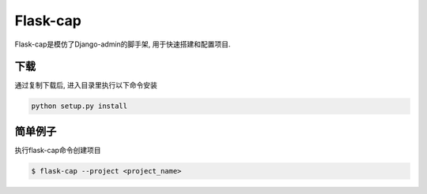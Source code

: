 Flask-cap
=========
Flask-cap是模仿了Django-admin的脚手架, 用于快速搭建和配置项目.

下载
------
通过复制下载后, 进入目录里执行以下命令安装

.. code-block:: python

    python setup.py install

简单例子
---------
执行flask-cap命令创建项目

.. code-block:: text

    $ flask-cap --project <project_name>

